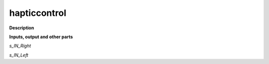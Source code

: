hapticcontrol
=============

.. _hapticcontrol:

**Description**



**Inputs, output and other parts**

*s_IN_Right* 

*s_IN_Left* 

